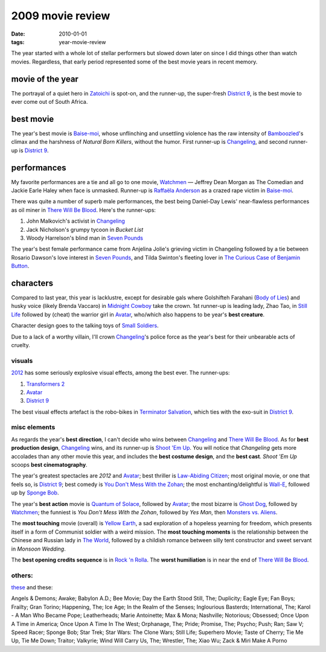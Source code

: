 2009 movie review
=================

:date: 2010-01-01
:tags: year-movie-review



The year started with a whole lot of stellar performers but slowed down
later on since I did things other than watch movies. Regardless, that
early period represented some of the best movie years in recent memory.

movie of the year
-----------------

The portrayal of a quiet hero in `Zatoichi`_ is spot-on, and the
runner-up, the super-fresh `District 9`_, is the best movie to ever come
out of South Africa.

best movie
----------

The year's best movie is `Baise-moi`_, whose unflinching and unsettling
violence has the raw intensity of `Bamboozled`_'s climax and the
harshness of *Natural Born Killers*, without the humor. First runner-up
is `Changeling`_, and second runner-up is `District 9`_.

performances
------------

My favorite performances are a tie and all go to one movie, `Watchmen`_
— Jeffrey Dean Morgan as The Comedian and Jackie Earle Haley when face
is unmasked. Runner-up is `Raffaëla Anderson`_ as a crazed rape victim
in `Baise-moi`_.

There was quite a number of superb male performances, the best being
Daniel-Day Lewis' near-flawless performances as oil miner in `There
Will Be Blood`_. Here's the runner-ups:

#. John Malkovich's activist in `Changeling`_
#. Jack Nicholson's grumpy tycoon in *Bucket List*
#. Woody Harrelson's blind man in `Seven Pounds`_

The year's best female performance came from Anjelina Jolie's grieving
victim in Changeling followed by a tie between Rosario Dawson's love
interest in `Seven Pounds`_, and Tilda Swinton's fleeting lover in
`The Curious Case of Benjamin Button`_.

characters
----------

Compared to last year, this year is lacklustre, except for desirable
gals where Golshifteh Farahani (`Body of Lies`_) and husky voice (likely
Brenda Vaccaro) in `Midnight Cowboy`_ take the crown. 1st runner-up is
leading lady, Zhao Tao, in `Still Life`_ followed by (cheat) the warrior
girl in `Avatar`_, who/which also happens to be year's **best creature**.

Character design goes to the talking toys of `Small Soldiers`_.

Due to a lack of a worthy villain, I'll crown `Changeling`_'s police
force as the year's best for their unbearable acts of cruelty.

visuals
~~~~~~~

`2012`_ has some seriously explosive visual effects, among the best
ever. The runner-ups:

1. `Transformers 2`_
2. `Avatar`_
3. `District 9`_

The best visual effects artefact is the robo-bikes in `Terminator
Salvation`_, which ties with the exo-suit in `District 9`_.

misc elements
~~~~~~~~~~~~~

As regards the year's **best direction**, I can't decide who wins
between `Changeling`_ and `There Will Be Blood`_. As for **best
production design**, `Changeling`_ wins, and its runner-up is `Shoot 'Em
Up`_. You will notice that *Changeling* gets more accolades than any
other movie this year, and includes the **best costume design**, and the
**best cast**. *Shoot 'Em Up* scoops **best cinematography**.

The year's greatest spectacles are *2012* and `Avatar`_; best thriller
is `Law-Abiding Citizen`_; most original movie, or one that feels so, is
`District 9`_; best comedy is `You Don't Mess With the Zohan`_; the most
enchanting/delightful is `Wall-E`_, followed up by `Sponge Bob`_.

The year's **best action** movie is `Quantum of Solace`_, followed by
`Avatar`_; the most bizarre is `Ghost Dog`_, followed by `Watchmen`_;
the funniest is *You Don't Mess With the Zohan*, followed by *Yes Man*,
then `Monsters vs. Aliens`_.

The **most touching** movie (overall) is `Yellow Earth`_, a sad
exploration of a hopeless yearning for freedom, which presents itself in
a form of Communist soldier with a weird mission. The **most touching
moments** is the relationship between the Chinese and Russian lady in
`The World`_, followed by a childish romance between silly tent
constructor and sweet servant in *Monsoon Wedding*.

The **best opening credits sequence** is in `Rock 'n Rolla`_. The
**worst humiliation** is in near the end of `There Will Be Blood`_.

others:
~~~~~~~

`these`_ and these:

Angels & Demons; Awake; Babylon A.D.; Bee Movie; Day the Earth Stood
Still, The; Duplicity; Eagle Eye; Fan Boys; Frailty; Gran Torino;
Happening, The; Ice Age; In the Realm of the Senses; Inglourious
Basterds; International, The; Karol - A Man Who Became Pope;
Leatherheads; Marie Antoinette; Max & Mona; Nashville; Notorious;
Obsessed; Once Upon A Time in America; Once Upon A Time In The West;
Orphanage, The; Pride; Promise, The; Psycho; Push; Ran; Saw V; Speed
Racer; Sponge Bob; Star Trek; Star Wars: The Clone Wars; Still Life;
Superhero Movie; Taste of Cherry; Tie Me Up, Tie Me Down; Traitor;
Valkyrie; Wind Will Carry Us, The; Wrestler, The; Xiao Wu; Zack & Miri
Make A Porno

.. _Zatoichi: http://movies.tshepang.net/zatoichi
.. _District 9: http://movies.tshepang.net/district-9-2009
.. _Baise-moi: http://movies.tshepang.net/baise-moi-2000
.. _Bamboozled: http://movies.tshepang.net/bamboozled-2000
.. _Changeling: http://movies.tshepang.net/recent-movies-2009-03-06
.. _Watchmen: http://movies.tshepang.net/watchmen-2009
.. _Raffaëla Anderson: http://en.wikipedia.org/wiki/Raffa%C3%ABla_Anderson
.. _There Will Be Blood: http://movies.tshepang.net/there-will-be-blood-2007
.. _Seven Pounds: http://movies.tshepang.net/recent-movies-2009-04-14
.. _The Curious Case of Benjamin Button: http://movies.tshepang.net/finchers-most-pointless-yet
.. _Body of Lies: http://movies.tshepang.net/recent-movies-2009-04-14
.. _Midnight Cowboy: http://movies.tshepang.net/recent-movies-2009-07-13
.. _Still Life: http://movies.tshepang.net/recent-movies-2009-09-30
.. _Avatar: http://movies.tshepang.net/avatar-2009
.. _Small Soldiers: http://movies.tshepang.net/small-soldiers-1998
.. _2012: http://movies.tshepang.net/recent-movies-2009-12-05
.. _Transformers 2: http://movies.tshepang.net/transformers-revenge-of-the-fallen-2009
.. _Terminator Salvation: http://movies.tshepang.net/terminator-salvation-2009
.. _Shoot 'Em Up: http://movies.tshepang.net/recent-movies-2009-03-06
.. _Law-Abiding Citizen: http://movies.tshepang.net/law-abiding-citizen
.. _You Don't Mess With the Zohan: http://movies.tshepang.net/many-recent-movies-2009-02-27
.. _Wall-E: http://movies.tshepang.net/many-recent-movies-2009-02-27
.. _Sponge Bob: http://movies.tshepang.net/recent-movies-2009-10-23
.. _Quantum of Solace: http://movies.tshepang.net/quantum-of-solace-2008
.. _Ghost Dog: http://movies.tshepang.net/ghost-dog
.. _Monsters vs. Aliens: http://movies.tshepang.net/recent-movies-2009-09-30
.. _Yellow Earth: http://movies.tshepang.net/yellow-earth-1984
.. _The World: http://movies.tshepang.net/more-of-jia
.. _Rock 'n Rolla: http://movies.tshepang.net/recent-movies-2009-03-06
.. _these: http://movies.tshepang.net/tag/2009-movie/
